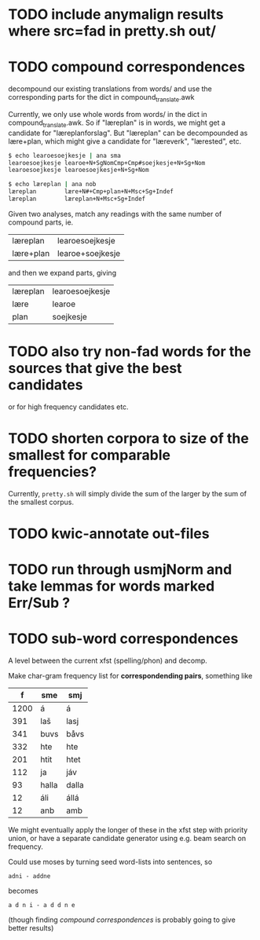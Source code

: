 * TODO include anymalign results where src=fad in pretty.sh out/
* TODO compound correspondences
  decompound our existing translations from words/ and use the
  corresponding parts for the dict in compound_translate.awk

  Currently, we only use whole words from words/ in the dict in
  compound_translate.awk. So if "læreplan" is in words, we might get a
  candidate for "læreplanforslag". But "læreplan" can be decompounded
  as lære+plan, which might give a candidate for "læreverk",
  "lærested", etc.

#+BEGIN_SRC sh
  $ echo learoesoejkesje | ana sma
  learoesoejkesje learoe+N+SgNomCmp+Cmp#soejkesje+N+Sg+Nom
  learoesoejkesje learoesoejkesje+N+Sg+Nom
  
  $ echo læreplan | ana nob
  læreplan        lære+N#+Cmp+plan+N+Msc+Sg+Indef
  læreplan        læreplan+N+Msc+Sg+Indef
#+END_SRC

  Given two analyses, match any readings with the same number of compound parts, ie.
  | læreplan  | learoesoejkesje  |
  | lære+plan | learoe+soejkesje |
  and then we expand parts, giving
  | læreplan | learoesoejkesje |
  | lære     | learoe          |
  | plan     | soejkesje       |
  
* TODO also try non-fad words for the sources that give the best candidates
  or for high frequency candidates etc.

* TODO shorten corpora to size of the smallest for comparable frequencies?
  Currently, =pretty.sh= will simply divide the sum of the larger by
  the sum of the smallest corpus.

* TODO kwic-annotate out-files

* TODO run through usmjNorm and take lemmas for words marked Err/Sub ?
* TODO sub-word correspondences
  A level between the current xfst (spelling/phon) and decomp.

  Make char-gram frequency list for *correspondending pairs*,
  something like

  |    f | sme   | smj   |
  |------+-------+-------|
  | 1200 | á     | á     |
  |  391 | laš   | lasj  |
  |  341 | buvs  | båvs  |
  |  332 | hte   | hte   |
  |  201 | htit  | htet  |
  |  112 | ja    | jáv   |
  |   93 | halla | dalla |
  |   12 | áli   | állá  |
  |   12 | anb   | amb   |

  We might eventually apply the longer of these in the xfst step with
  priority union, or have a separate candidate generator using e.g.
  beam search on frequency.

  Could use moses by turning seed word-lists into sentences, so
  : adni - addne
  becomes
  : a d n i - a d d n e
  
  (though finding [[*compound%20correspondences][compound correspondences]] is probably going to give
  better results)

